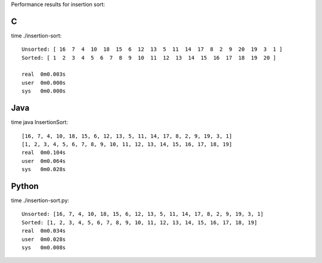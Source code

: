 Performance results for insertion sort:

C
--

time ./insertion-sort::

  Unsorted: [ 16  7  4  10  18  15  6  12  13  5  11  14  17  8  2  9  20  19  3  1 ]
  Sorted: [ 1  2  3  4  5  6  7  8  9  10  11  12  13  14  15  16  17  18  19  20 ]
  
  real  0m0.003s
  user	0m0.000s
  sys	0m0.000s


Java
----

time java InsertionSort:: 
 
    [16, 7, 4, 10, 18, 15, 6, 12, 13, 5, 11, 14, 17, 8, 2, 9, 19, 3, 1]
    [1, 2, 3, 4, 5, 6, 7, 8, 9, 10, 11, 12, 13, 14, 15, 16, 17, 18, 19]
    real  0m0.104s
    user  0m0.064s
    sys	  0m0.028s                                                                       


Python
------

time ./insertion-sort.py::

  Unsorted: [16, 7, 4, 10, 18, 15, 6, 12, 13, 5, 11, 14, 17, 8, 2, 9, 19, 3, 1]
  Sorted: [1, 2, 3, 4, 5, 6, 7, 8, 9, 10, 11, 12, 13, 14, 15, 16, 17, 18, 19]
  real	0m0.034s
  user	0m0.028s
  sys	0m0.008s
